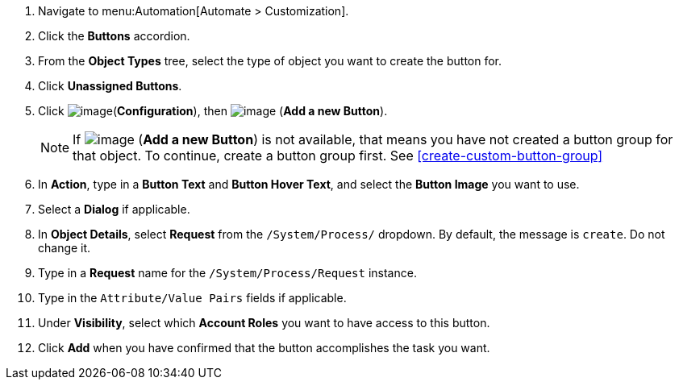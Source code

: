 . Navigate to menu:Automation[Automate > Customization].

. Click the *Buttons* accordion.

. From the *Object Types* tree, select the type of object you want to create the button for.
ifdef::openstack[]
+
[NOTE]
=============
When creating a button for OpenStack tenants, select *Cloud Tenant* as your object type.
=============
endif::openstack[]

. Click *Unassigned Buttons*.

. Click image:../images/1847.png[image](*Configuration*), then
image:../images/1862.png[image] (*Add a new Button*).
+
[NOTE]
====
If image:../images/1862.png[image] (*Add a new Button*) is not available, that means you have not created a button group for that object. To continue, create a button group first. See <<create-custom-button-group>>
====
. In *Action*, type in a *Button Text* and *Button Hover Text*, and select the *Button Image* you want to use.

. Select a *Dialog* if applicable.

. In *Object Details*, select *Request* from the `/System/Process/` dropdown. By default, the message is `create`. Do not change it.

. Type in a *Request* name for the `/System/Process/Request` instance.

. Type in the `Attribute/Value Pairs` fields if applicable.

. Under *Visibility*, select which *Account Roles* you want to have access to this button.

. Click *Add* when you have confirmed that the button accomplishes the task you want.
